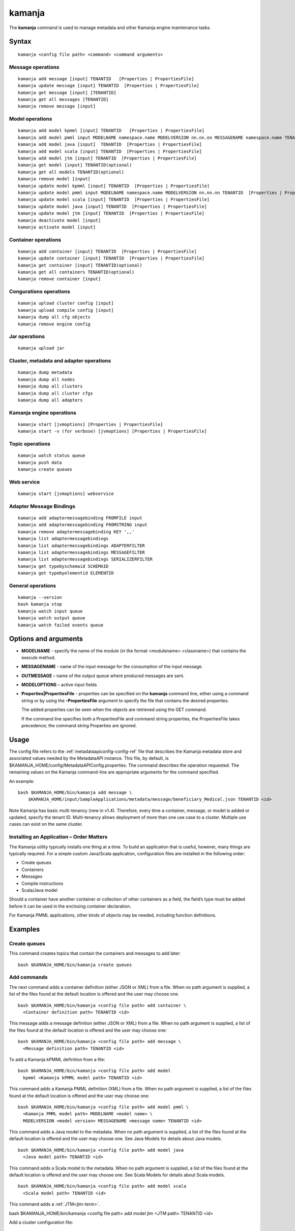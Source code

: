 


.. _kamanja-command-ref:

kamanja
=======

The **kamanja** command is used to manage metadata
and other Kamanja engine maintenance tasks.

Syntax
------

::

  kamanja <config file path> <command> <command arguments>

Message operations
~~~~~~~~~~~~~~~~~~

::

  kamanja add message [input] TENANTID   [Properties | PropertiesFile] 
  kamanja update message [input] TENANTID  [Properties | PropertiesFile] 
  kamanja get message [input] [TENANTID]
  kamanja get all messages [TENANTID]
  kamanja remove message [input]

Model operations
~~~~~~~~~~~~~~~~

::

  kamanja add model kpmml [input] TENANTID   [Properties | PropertiesFile] 
  kamanja add model pmml input MODELNAME namespace.name MODELVERSION nn.nn.nn MESSAGENAME namespace.name TENANTID  [Properties | PropertiesFile] 
  kamanja add model java [input]  TENANTID  [Properties | PropertiesFile] 
  kamanja add model scala [input] TENANTID  [Properties | PropertiesFile] 
  kamanja add model jtm [input] TENANTID  [Properties | PropertiesFile] 
  kamanja get model [input] TENANTID(optional) 
  kamanja get all models TENANTID(optional) 
  kamanja remove model [input]
  kamanja update model kpmml [input] TENANTID  [Properties | PropertiesFile] 
  kamanja update model pmml input MODELNAME namespace.name MODELVERSION nn.nn.nn TENANTID  [Properties | PropertiesFile] 
  kamanja update model scala [input] TENANTID  [Properties | PropertiesFile] 
  kamanja update model java [input] TENANTID  [Properties | PropertiesFile] 
  kamanja update model jtm [input] TENANTID  [Properties | PropertiesFile] 
  kamanja deactivate model [input]
  kamanja activate model [input]

Container operations
~~~~~~~~~~~~~~~~~~~~

::

  kamanja add container [input] TENANTID  [Properties | PropertiesFile] 
  kamanja update container [input] TENANTID  [Properties | PropertiesFile] 
  kamanja get container [input] TENANTID(optional) 
  kamanja get all containers TENANTID(optional) 
  kamanja remove container [input]

Congurations operations
~~~~~~~~~~~~~~~~~~~~~~~

::

  kamanja upload cluster config [input]
  kamanja upload compile config [input]
  kamanja dump all cfg objects
  kamanja remove engine config


Jar operations
~~~~~~~~~~~~~~

::

  kamanja upload jar

Cluster, metadata and adapter operations
~~~~~~~~~~~~~~~~~~~~~~~~~~~~~~~~~~~~~~~~

::

  kamanja dump metadata
  kamanja dump all nodes
  kamanja dump all clusters
  kamanja dump all cluster cfgs
  kamanja dump all adapters

Kamanja engine operations
~~~~~~~~~~~~~~~~~~~~~~~~~

::

  kamanja start [jvmoptions] [Properties | PropertiesFile]
  kamanja start -v (for verbose) [jvmoptions] [Properties | PropertiesFile]

Topic operations
~~~~~~~~~~~~~~~~

::

  kamanja watch status queue
  kamanja push data
  kamanja create queues

Web service
~~~~~~~~~~~

::

  kamanja start [jvmoptions] webservice


Adapter Message Bindings
~~~~~~~~~~~~~~~~~~~~~~~~

::

  kamanja add adaptermessagebinding FROMFILE input
  kamanja add adaptermessagebinding FROMSTRING input
  kamanja remove adaptermessagebinding KEY ',,'
  kamanja list adaptermessagebindings
  kamanja list adaptermessagebindings ADAPTERFILTER 
  kamanja list adaptermessagebindings MESSAGEFILTER 
  kamanja list adaptermessagebindings SERIALIZERFILTER 
  kamanja get typebyschemaid SCHEMAID 
  kamanja get typebyelementid ELEMENTID 

General operations
~~~~~~~~~~~~~~~~~~

::

  kamanja --version
  bash kamanja stop
  kamanja watch input queue
  kamanja watch output queue
  kamanja watch failed events queue

Options and arguments
---------------------

- **MODELNAME** - specify the name of the module
  (in the format <modulename>.<classname>)
  that contains the execute method.

- **MESSAGENAME** - name of the input message
  for the consumption of the input message.

- **OUTMESSAGE** – name of the output queue where produced messages are sent.

- **MODELOPTIONS** – active input fields

- **Properties|PropertiesFile** - properties can be specified
  on the **kamanja** command line, either using a command string
  or by using the **-PropertiesFile** argument to specify the file
  that contains the desired properties.

  The added properties can be seen when the objects are retrieved
  using the GET command.

  If the command line specifies both a PropertiesFile
  and command string properties, the PropertiesFile takes precedence;
  the command string Properties are ignored.

Usage
-----

The config file refers to the :ref:`metadataapiconfig-config-ref` file
that describes the Kamanja metadata store and associated values
needed by the MetadataAPI instance.
This file, by default, is $KAMANJA_HOME/config/MetadataAPIConfig.properties.
The command describes the operation requested.
The remaining values on the Kamanja command-line
are appropriate arguments for the command specified.

An example:

::

  bash $KAMANJA_HOME/bin/kamanja add message \
      $KAMANJA_HOME/input/SampleApplications/metadata/message/beneficiary_Medical.json TENANTID <id>

Note Kamanja has basic multi-tenancy (new in v1.4).
Therefore, every time a container, message, or model is added or updated,
specify the tenant ID.
Multi-tenancy allows deployment of more than one use case to a cluster.
Multiple use cases can exist on the same cluster.

Installing an Application – Order Matters
~~~~~~~~~~~~~~~~~~~~~~~~~~~~~~~~~~~~~~~~~

The Kamanja utility typically installs one thing at a time.
To build an application that is useful, however,
many things are typically required.
For a simple custom Java/Scala application,
configuration files are installed in the following order:

- Create queues
- Containers
- Messages
- Compile instructions
- Scala/Java model

Should a container have another container or collection of other containers
as a field, the field’s type must be added
before it can be used in the enclosing container declaration.

For Kamanja PMML applications,
other kinds of objects may be needed, including function definitions. 

Examples
--------

Create queues
~~~~~~~~~~~~~

This command creates topics that contain the containers
and messages to add later:

::

  bash $KAMANJA_HOME/bin/kamanja create queues

Add commands
~~~~~~~~~~~~

The next command adds a container definition (either JSON or XML) from a file.
When no path argument is supplied,
a list of the files found at the default location is offered
and the user may choose one.

::

  bash $KAMANJA_HOME/bin/kamanja <config file path> add container \
    <Container definition path> TENANTID <id>

This message adds a message definition (either JSON or XML) from a file.
When no path argument is supplied,
a list of the files found at the default location is offered
and the user may choose one:

::

  bash $KAMANJA_HOME/bin/kamanja <config file path> add message \
    <Message definition path> TENANTID <id>

To add a Kamanja kPMML definition from a file:

::

  bash $KAMANJA_HOME/bin/kamanja <config file path> add model
    kpmml <Kamanja kPMML model path> TENANTID <id>


This command adds a Kamanja PMML definition (XML) from a file.
When no path argument is supplied,
a list of the files found at the default location is offered
and the user may choose one:

::

  bash $KAMANJA_HOME/bin/kamanja <config file path> add model pmml \
    <Kamanja PMML model path> MODELNAME <model name> \
    MODELVERSION <model version> MESSAGENAME <message name> TENANTID <id>

This command adds a Java model to the metadata.
When no path argument is supplied,
a list of the files found at the default location is offered
and the user may choose one.
See Java Models for details about Java models.

::

  bash $KAMANJA_HOME/bin/kamanja <config file path> add model java
    <Java model path> TENANTID <id>

This command adds a Scala model to the metadata.
When no path argument is supplied,
a list of the files found at the default location is offered
and the user may choose one.
See Scala Models for details about Scala models.

::

  bash $KAMANJA_HOME/bin/kamanja <config file path> add model scala
    <Scala model path> TENANTID <id>

This command adds a :ref:`JTM<jtm-term>`.

bash $KAMANJA_HOME/bin/kamanja <config file path> add model jtm <JTM path> TENANTID <id>

Add a cluster configuration file:

::

  bash $KAMANJA_HOME/bin/kamanja <config file path> \
    upload cluster config <Cluster configuration path>


Note: The upload command word is used for historical reasons.
The :ref:`ClusterConfig.json<clusterconfig-config-ref>` file
is not actually copied to any other servers.
The JSON is loaded in the local data store.
When Kamanja is started,
it checks for the config information in the local data store.

This command adds a Java or Scala compile metadata configuration.
Note that the compile configuration metadata must exist
before a compile of the corresponding model is attempted.
When no path argument is supplied,
a list of the files found at the default location is offered
and the user may choose one:

::

  bash $KAMANJA_HOME/bin/kamanja <config file path> upload compile \
    config <Compile configuration path>

Add the function definition found in the supplied string:

::

  bash $KAMANJA_HOME/bin/kamanja <config file path> add function <Function definition string>

Add an adapter message binding from a file.
See message bindings for details about adapter message bindings.

::

  bash $KAMANJA_HOME/bin/kamanja add adaptermessagebinding FROMFILE <Adapter binding JSON>

Add an adapter message binding from a string.
See message bindings for details about adapter message bindings.

::

  bash $KAMANJA_HOME/bin/kamanja add adaptermessagebinding FROMSTRING <Adapter binding string>

Remove Commands
~~~~~~~~~~~~~~~

Remove a message.
A list of messages is presented from which to choose
which message should be removed.
Alternatively, a fully-qualified name (namespace.name.version)
may be specified on the command-line.

::

  bash $KAMANJA_HOME/bin/kamanja <config file path> remove message

Remove a model.
A list of models is presented from which to choose
which model should be removed.
Alternatively, a fully-qualified name (namespace.name.version)
may be specified on the command-line.

::

  bash $KAMANJA_HOME/bin/kamanja <config file path> remove model

Remove a container.
A list of containers is presented from which to choose
which container should be removed.
Alternatively, a fully-qualified name (namespace.name.version)
may be specified on the command-line.

::

  bash $KAMANJA_HOME/bin/kamanja <config file path> remove container

Remove a function.
A list of functions is presented from which to choose
which function should be removed.
Alternatively, a fully-qualified name (namespace.name.version)
may be specified on the command-line.

::

  bash $KAMANJA_HOME/bin/kamanja <config file path> remove function

Remove an engine configuration.
A list of configurations is presented from which to choose
which node configuration is to be removed.
Alternatively a fully-qualified name (namespace.name.version)
may be specified on the command-line.

::

  bash $KAMANJA_HOME/bin/kamanja <config file path> remove engine config

Remove an adapter message binding.
See message bindings for details about adapter message bindings.

::

  bash $KAMANJA_HOME/bin/kamanja <config file path> \
    remove adaptermessagebinding
    KEY ‘<adapter name>,<namespace.msgname>,<namespace.serializername>’

Update Commands
~~~~~~~~~~~~~~~

Update a message.
A list of messages is presented from which to choose
which message should be updated.
Alternatively, a message definition file path may be supplied explicitly
bypassing the menu selection process.

::

  bash $KAMANJA_HOME/bin/kamanja <config file path> \
    update message <command parameters> TENANTID <id>

Update a container.
A list of containers is presented from which to choose
which container should be updated.
Alternatively, a container definition file path
may be supplied explicitly bypassing the menu selection process.

::

  bash $KAMANJA_HOME/bin/kamanja <config file path> \
    update container <command parameters> TENANTID <id>

Update a model.
A list of models is presented from which to choose
which model should be updated.
Alternatively, a model definition file path may be supplied explicitly
bypassing the menu selection process.

::

  bash $KAMANJA_HOME/bin/kamanja <config file path> \
    update model <command parameters> TENANTID <id>

Note: If you execute an update model command
and the does not match the existing , an error message is returned.

Update a function.  A list of functions is presented
from which to choose which message should be updated.
Alternatively, a function definition file path
may be supplied explicitly bypassing the menu selection process.

::

  bash $KAMANJA_HOME/bin/kamanja <config file path> \
    update function <command parameters>

Query Commands
~~~~~~~~~~~~~~

List message(s).  A list of messages is presented
from which to choose which message should be listed.
Alternatively, a message name or part of a message name
(namespace.name.version) can be supplied
on the command-line and used to filter the messages.

::

  bash $KAMANJA_HOME/bin/kamanja <config file path> get message

Get all messages.  List all messages.

::

  bash $KAMANJA_HOME/bin/kamanja <config file path> get all messages

List model(s).  A list of models is presented
from which to choose which model should be listed.
Alternatively, a model name or part of a model name
(namespace.name.version) can be supplied on the command-line
and used to filter the models.

::

  bash $KAMANJA_HOME/bin/kamanja <config file path> get model

Get all models.  List all models.

::

  bash $KAMANJA_HOME/bin/kamanja <config file path> get all models

List container(s).  A list of containers is presented
from which to choose which container should be listed.
Alternatively, a container name or part of a container name
(namespace.name.version) can be supplied on the command-line
and used to filter the containers.

::

  bash $KAMANJA_HOME/bin/kamanja <config file path> get container

Get all containers.  List all containers.

::

  bash $KAMANJA_HOME/bin/kamanja <config file path> get all containers

List function(s).  A list of functions is presented
from which to choose which function should be listed.
Alternatively, a function name or part of a function name
(namespace.name.version) can be supplied on the command-line
and used to filter the containers.

::

  bash $KAMANJA_HOME/bin/kamanja <config file path> get function

Retrieve the message/container of that particular schema ID.

::

  $KAMANJA_HOME/bin/kamanja $KAMANJA_HOME/config/MetadataAPIConfig.properties \
    get typebyschemaid SCHEMAID 2000001

Retrieve message/container/model of the element ID.

::

  $KAMANJA_HOME/bin/kamanja $KAMANJA_HOME/config/MetadataAPIConfig.properties \
    get typebyelementid ELEMENTID 2000002

Retrieves list of adapter message bindings.
See message bindings for details about adapter message bindings.

::

  bash $KAMANJA_HOME/bin/kamanja list adaptermessagebindings

Retrieves all bindings per adapter name.
See message bindings for details about adapter message bindings.

::

  bash $KAMANJA_HOME/bin/kamanja list adaptermessagebindings \
    ADAPTERFILTER <adapter name>

Retrieve all bindings per message name.
See message bindings for details about adapter message bindings.

::

  bash $KAMANJA_HOME/bin/kamanja list adaptermessagebindings
    MESSAGEFILTER <message name>

Retrieve all bindings per serializer name.
See message bindings for details about adapter message bindings.

::

  bash $KAMANJA_HOME/bin/kamanja list adaptermessagebindings \
    SERIALIZERFILTER <serializer name>

Get the Kamanja version.

::

  bash $KAMANJA_HOME/bin/kamanja --version

Dump Commands
~~~~~~~~~~~~~

Dump all functions known in the metadata.

::

  bash $KAMANJA_HOME/bin/kamanja <config file path> dump all functions

Dump all metadata information configurations
for custom Java/Scala models known in the metadata.

::

  bash $KAMANJA_HOME/bin/kamanja <config file path> dump all cfg objects

Dump all metadata.

::

  bash $KAMANJA_HOME/bin/kamanja <config file path> dump metadata

Dump all nodes in some cluster configuration.
A list of configurations is presented from which to choose.

::

  bash $KAMANJA_HOME/bin/kamanja <config file path> dump all nodes

Dump all clusters known in the system,
including their cluster node configurations.

::

  bash $KAMANJA_HOME/bin/kamanja <config file path> dump all clusters

Similar to dump all clusters but excludes the cluster node information.

::

  bash $KAMANJA_HOME/bin/kamanja <config file path> dump all cluster cfgs

Dump the adapter metadata for every adapter known in the system.

::

  bash $KAMANJA_HOME/bin/kamanja <config file path> dump all adapters

Administrative Commands
~~~~~~~~~~~~~~~~~~~~~~~

Activate a model.
A list of the inactive models described in the system
is presented so that the user can choose.
Alternatively, the name of the model to activate
may be supplied on the command-line.

::

  bash $KAMANJA_HOME/bin/kamanja <config file path> activate model

Deactivate a model.
A list of the active models is presented for consideration.
One of these active models can be selected for deactivation.

::

  bash $KAMANJA_HOME/bin/kamanja <config file path> deactivate model

Upload an arbitrary JAR that may be needed
by an arbitrary component in the cluster.

::

  bash $KAMANJA_HOME/bin/kamanja <config file path> upload jar

Start the Kamanja engine.

::

  bash $KAMANJA_HOME/bin/kamanja start

Start the Kamanja engine in verbose mode.

::

  bash $KAMANJA_HOME/bin/kamanja start -v

Watch the status queue after starting the Kamanja engine.

::

  bash $KAMANJA_HOME/bin/kamanja watch status queue

Push sample data to the Kamanja engine.

::

  bash $KAMANJA_HOME/bin/kamanja push data

Start the web service.

::

  bash $KAMANJA_HOME/bin/kamanja start web service

Output
------

Executing any of these commands returns an APIResult,
which contains a message that indicates the proper input
that is required to retrieve a model.

If an informative APIResult is not returned,
post the issue on The Kamanja Forums
and a LigaData engineer will look into it.

Examples
--------

Properties parameter
~~~~~~~~~~~~~~~~~~~~

Here is an example of adding a Message_Definition_HelloWorld.json message
with the PropertiesFile parameter:

::

  $KAMANJA_HOME/bin/kamanja $KAMANJA_HOME/config/MetadataAPIConfig.properties
    add message $KAMANJA_HOME/input/SampleApplications/metadata/message/Message_Definition_HelloWorld.json
    TENANTID hello PropertiesFile $KAMANJA_HOME/config/HelloProp.json

Expected output:

::

  Result: {
    "APIResults" : {
      "Status Code" : 0,
      "Function Name" : "AddMessageDef",
      "Result Data" : null,
      "Result Description" : "Message Added Successfully:com.ligadata.kamanja.samples.messages.msg1.000000000001000000"
    }
  }

Here is an example of getting that last message to see if it was added:

::

  kamanja get message com.ligadata.kamanja.samples.messages.msg1.000000000001000000

Expected output:

::

  Result: {
    "APIResults" : {
      "Status Code" : 0,
      "Function Name" : "GetMessageDefFromCache",
      "Result Data" : "{\"Message\":{\"NameSpace\":\"com.ligadata.kamanja.samples.messages\",\"Name\":\"msg1\",\"FullName\":\"com.ligadata.kamanja.samples.messages.msg1\",
          \"Version\":\"000000000001000000\",\"TenantId\":\"hello\",
          \"Description\":\"hello there howdy \\n hello there howdy\\n hello there howdy.\",\"Comment\":\"this is comment\",
          \"Author\":null,\"Tag\":\"1n343434\",
          \"OtherParams\":\"{\\\"b\\\":\\\"there\\\",
          \\\"a\\\":\\\"hello\\\"}\",\"CreatedTime\":1466538621856,
          \"UpdatedTime\":1466538621856,\"ElementId\":2000024,\"ReportingId\":2000062,
          \"SchemaId\":2000020,\"AvroSchema\":\"{ \\\"type\\\": \\\"record\\\",
            \\\"namespace\\\" : \\\"com.ligadata.kamanja.samples.messages\\\" , \\\"name\\\" : \\\"msg1\\\" ,
           \\\"fields\\\":[{ \\\"name\\\" : \\\"id\\\" , \\\"type\\\" : \\\"int\\\"},
          { \\\"name\\\" : \\\"name\\\" , \\\"type\\\" : \\\"string\\\"},
          { \\\"name\\\" : \\\"score\\\" , \\\"type\\\" : \\\"int\\\"}]}\",
          \"JarName\":\"com.ligadata.kamanja.samples.messages_msg1_1000000_1466538617144.jar\",
          \"PhysicalName\":\"com.ligadata.kamanja.samples.messages.V1000000.msg1\",
          \"ObjectDefinition\":\"{\\n  \\\"Message\\\": {\\n    \\\"NameSpace\\\": \\\"com.ligadata.kamanja.samples.messages\\\",
          \\n    \\\"Name\\\": \\\"msg1\\\",
          \\n    \\\"Version\\\": \\\"00.01.00\\\",
          \\n    \\\"Description\\\": \\\"Hello World Processing Message\\\",
          \\n    \\\"Fixed\\\": \\\"true\\\",\\n    \\\"Fields\\\": [\\n      {\\n        \\\"Name\\\": \\\"Id\\\",
          \\n        \\\"Type\\\": \\\"System.Int\\\"\\n      },
          \\n      {\\n        \\\"Name\\\": \\\"Name\\\",
          \\n        \\\"Type\\\": \\\"System.String\\\"\\n      },
          \\n      {\\n        \\\"Name\\\": \\\"Score\\\",
          \\n        \\\"Type\\\": \\\"System.Int\\\"\\n      }\\n    ]\\n  }\\n}\",
          \"ObjectFormat\":\"JSON\",\"DependencyJars\":[],
          \"MsgAttributes\":[{\"NameSpace\":\"system\",\"Name\":\"id\",
          \"TypNameSpace\":\"system\",\"TypName\":\"int\",\"Version\":1000000,
          \"CollectionType\":\"None\"},{\"NameSpace\":\"system\",\"Name\":\"name\",
          \"TypNameSpace\":\"system\",\"TypName\":\"string\",\"Version\":1000000,
          \"CollectionType\":\"None\"},{\"NameSpace\":\"system\",\"Name\":\"score\",
          \"TypNameSpace\":\"system\",\"TypName\":\"int\",\"Version\":1000000,
          \"CollectionType\":\"None\"}],\"PrimaryKeys\":[],\"ForeignKeys\":[],
          \"TransactionId\":34}}",
       "Result Description" : "Successfully fetched message from cache"
    }
  }

Here is an example of updating the Message_Definition_HelloWorld.json message
with the Properties parameter:

::

  kamanja update message $KAMANJA_HOME/input/SampleApplicationmetadata/message/Message_Definition_HelloWorld.json
    TENANTID hello Properties ‘{“Description” : “This is the new description”,
    “Comment” : “The update is done to test the new feature”,
    “Tag” : “NEWTAG”,
    “OtherParams” : “The test was executed by QA department to verify”}’

Expected output:

::

  Result: {
    "APIResults" : {
      "Status Code" : 0,
      "Function Name" : "AddMessageDef",
      "Result Data" : null,
      "Result Description" : "Message Added Successfully:com.ligadata.kamanja.samples.messages.msg1.000000000001000001"
    }
  }
  RecompileModel results for com.ligadata.kamanja.samples.models.helloworldmodel.1
  {
    "APIResults" : {
      "Status Code" : 0,
      "Function Name" : "RemoveModel",
      "Result Data" : null,
      "Result Description" : "Deleted Model Successfully:com.ligadata.kamanja.samples.models.helloworldmodel.000000000000000001"
    }
  }{
    "APIResults" : {
      "Status Code" : 0,
      "Function Name" : "AddModel",
      "Result Data" : null,
      "Result Description" : "Model Added Successfully:com.ligadata.kamanja.samples.models.helloworldmodel.000000000000000001"
    }
  }

Here is an example of getting that last message to see if it was updated:

::

  kamanja get message com.ligadata.kamanja.samples.messages.msg1.000000000001000001

Expected output:

::
  
  Result: {
    "APIResults" : {
      "Status Code" : 0,
      "Function Name" : "GetMessageDefFromCache",
      "Result Data" : "{\"Message\":{\"NameSpace\":\"com.ligadata.kamanja.samples.messages\",
          \"Name\":\"msg1\",\"FullName\":\"com.ligadata.kamanja.samples.messages.msg1\",
          \"Version\":\"000000000001000001\",\"TenantId\":\"hello\",
          \"Description\":\"this is the new description\",
          \"Comment\":\"the update is done to test the new feature\",
          \"Author\":null,\"Tag\":\"newtag\",
          \"OtherParams\":\"{\\\"otherparams\\\":\\\"the test was executed by qa department to verify\\\"}\",
          \"CreatedTime\":1466541054527,\"UpdatedTime\":1466541063645,
          \"ElementId\":2000024,\"ReportingId\":2000065,\"SchemaId\":2000021,
          \"AvroSchema\":\"{ \\\"type\\\": \\\"record\\\",
          \\\"namespace\\\" : \\\"com.ligadata.kamanja.samples.messages\\\" ,
          \\\"name\\\" : \\\"msg1\\\" , \\\"fields\\\":[{ \\\"name\\\" : \\\"id\\\" ,
          \\\"type\\\" : \\\"int\\\"},{ \\\"name\\\" : \\\"name\\\" , \\\"type\\\" : \\\"string\\\"},
          { \\\"name\\\" : \\\"score\\\" , \\\"type\\\" : \\\"int\\\"}]}\",
              \"JarName\":\"com.ligadata.kamanja.samples.messages_msg1_1000001_1466541059070.jar\",\"PhysicalName\":\"com.ligadata.kamanja.samples.messages.V1000001.msg1\",
              \"ObjectDefinition\":\"{\\n  \\\"Message\\\": {\\n    \\\"NameSpace\\\":
              \\\"com.ligadata.kamanja.samples.messages\\\",\\n
              \\\"Name\\\": \\\"msg1\\\",\\n    \\\"Version\\\": \\\"00.01.01\\\",\\n
              \\\"Description\\\": \\\"Hello World Processing Message\\\",\\n
              \\\"Fixed\\\": \\\"true\\\",\\n    \\\"Fields\\\":
              [\\n      {\\n        \\\"Name\\\": \\\"Id\\\",\\n        \\\"Type\\\": \\\"System.Int\\\"\\n      },\\n
              {\\n        \\\"Name\\\": \\\"Name\\\",\\n        \\\"Type\\\": \\\"System.String\\\"\\n      },
               \\n      {\\n        \\\"Name\\\": \\\"Score\\\",\\n
               \\\"Type\\\": \\\"System.Int\\\"\\n      }\\n    ]
               \\n  }\\n}\\n\",\"ObjectFormat\":\"JSON\",
               \"DependencyJars\":[\"com.ligadata.kamanja.samples.messages_msg1_1000000_1466538617144.jar\"],
               \"MsgAttributes\":[{\"NameSpace\":\"system\",\"Name\":\"id\",
               \"TypNameSpace\":\"system\",\"TypName\":\"int\",\"Version\":1000001,
               \"CollectionType\":\"None\"},{\"NameSpace\":\"system\",\"Name\":\"name\",
               \"TypNameSpace\":\"system\",\"TypName\":\"string\",\"Version\":1000001,
               \"CollectionType\":\"None\"},{\"NameSpace\":\"system\",\"Name\":\"score\",
               \"TypNameSpace\":\"system\",\"TypName\":\"int\",\"Version\":1000001,
               \"CollectionType\":\"None\"}],\"PrimaryKeys\":[],\"ForeignKeys\":[],\"TransactionId\":37}}",
      "Result Description" : "Successfully fetched message from cache"
    }
  }


See also
--------

- :ref:`MetadataAPIConfig.properties<metadataapiconfig-config-ref>`
  configuration file reference



